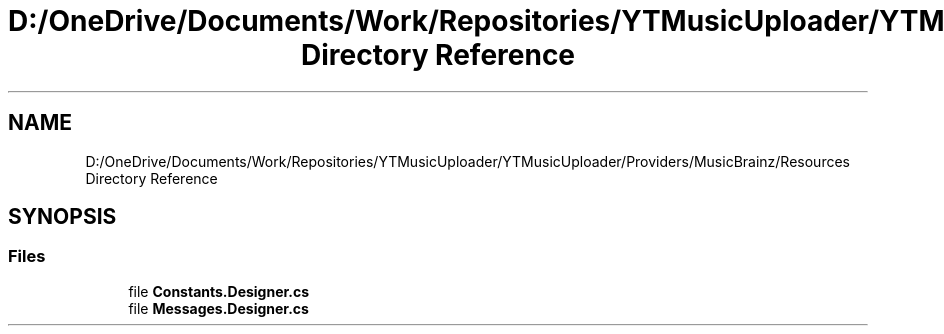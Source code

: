 .TH "D:/OneDrive/Documents/Work/Repositories/YTMusicUploader/YTMusicUploader/Providers/MusicBrainz/Resources Directory Reference" 3 "Wed Aug 26 2020" "YT Music Uploader" \" -*- nroff -*-
.ad l
.nh
.SH NAME
D:/OneDrive/Documents/Work/Repositories/YTMusicUploader/YTMusicUploader/Providers/MusicBrainz/Resources Directory Reference
.SH SYNOPSIS
.br
.PP
.SS "Files"

.in +1c
.ti -1c
.RI "file \fBConstants\&.Designer\&.cs\fP"
.br
.ti -1c
.RI "file \fBMessages\&.Designer\&.cs\fP"
.br
.in -1c
